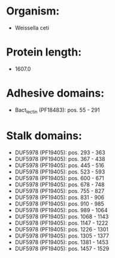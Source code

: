 * Organism:
- Weissella ceti
* Protein length:
- 1607.0
* Adhesive domains:
- Bact_lectin (PF18483): pos. 55 - 291
* Stalk domains:
- DUF5978 (PF19405): pos. 293 - 363
- DUF5978 (PF19405): pos. 367 - 438
- DUF5978 (PF19405): pos. 445 - 516
- DUF5978 (PF19405): pos. 523 - 593
- DUF5978 (PF19405): pos. 600 - 671
- DUF5978 (PF19405): pos. 678 - 748
- DUF5978 (PF19405): pos. 755 - 827
- DUF5978 (PF19405): pos. 831 - 906
- DUF5978 (PF19405): pos. 910 - 985
- DUF5978 (PF19405): pos. 989 - 1064
- DUF5978 (PF19405): pos. 1068 - 1143
- DUF5978 (PF19405): pos. 1147 - 1222
- DUF5978 (PF19405): pos. 1226 - 1301
- DUF5978 (PF19405): pos. 1305 - 1377
- DUF5978 (PF19405): pos. 1381 - 1453
- DUF5978 (PF19405): pos. 1457 - 1529

